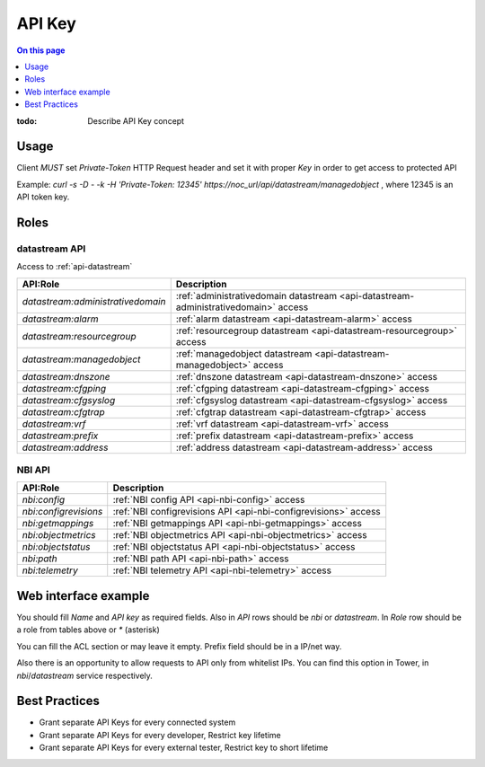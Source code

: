 .. _reference-apikey:

=======
API Key
=======

.. contents:: On this page
    :local:
    :backlinks: none
    :depth: 1
    :class: singlecol

:todo:
    Describe API Key concept

.. _reference-apikey-usage:

Usage
-----
Client *MUST* set `Private-Token` HTTP Request header and set it
with proper *Key* in order to get access to protected API

Example: `curl  -s -D - -k -H 'Private-Token: 12345'  https://noc_url/api/datastream/managedobject` ,
where 12345 is an API token key.

Roles
-----

.. _reference-apikey-roles-datastream:

datastream API
^^^^^^^^^^^^^^
Access to :ref:`api-datastream`

+-----------------------------------+------------------------------------------------------------------------------------+
| API:Role                          | Description                                                                        |
+===================================+====================================================================================+
| `datastream:administrativedomain` | :ref:`administrativedomain datastream <api-datastream-administrativedomain>` access|
+-----------------------------------+------------------------------------------------------------------------------------+
| `datastream:alarm`                | :ref:`alarm datastream <api-datastream-alarm>` access                              |
+-----------------------------------+------------------------------------------------------------------------------------+
| `datastream:resourcegroup`        | :ref:`resourcegroup datastream <api-datastream-resourcegroup>` access              |
+-----------------------------------+------------------------------------------------------------------------------------+
| `datastream:managedobject`        | :ref:`managedobject datastream <api-datastream-managedobject>` access              |
+-----------------------------------+------------------------------------------------------------------------------------+
| `datastream:dnszone`              | :ref:`dnszone datastream <api-datastream-dnszone>` access                          |
+-----------------------------------+------------------------------------------------------------------------------------+
| `datastream:cfgping`              | :ref:`cfgping datastream <api-datastream-cfgping>` access                          |
+-----------------------------------+------------------------------------------------------------------------------------+
| `datastream:cfgsyslog`            | :ref:`cfgsyslog datastream <api-datastream-cfgsyslog>` access                      |
+-----------------------------------+------------------------------------------------------------------------------------+
| `datastream:cfgtrap`              | :ref:`cfgtrap datastream <api-datastream-cfgtrap>` access                          |
+-----------------------------------+------------------------------------------------------------------------------------+
| `datastream:vrf`                  | :ref:`vrf datastream <api-datastream-vrf>` access                                  |
+-----------------------------------+------------------------------------------------------------------------------------+
| `datastream:prefix`               | :ref:`prefix datastream <api-datastream-prefix>` access                            |
+-----------------------------------+------------------------------------------------------------------------------------+
| `datastream:address`              | :ref:`address datastream <api-datastream-address>` access                          |
+-----------------------------------+------------------------------------------------------------------------------------+

.. _reference-apikey-roles-nbi:

NBI API
^^^^^^^

+-----------------------+----------------------------------------------------------------+
| API:Role              | Description                                                    |
+=======================+================================================================+
| `nbi:config`          | :ref:`NBI config API <api-nbi-config>` access                  |
+-----------------------+----------------------------------------------------------------+
| `nbi:configrevisions` | :ref:`NBI configrevisions API <api-nbi-configrevisions>` access|
+-----------------------+----------------------------------------------------------------+
| `nbi:getmappings`     | :ref:`NBI getmappings API <api-nbi-getmappings>` access        |
+-----------------------+----------------------------------------------------------------+
| `nbi:objectmetrics`   | :ref:`NBI objectmetrics API <api-nbi-objectmetrics>` access    |
+-----------------------+----------------------------------------------------------------+
| `nbi:objectstatus`    | :ref:`NBI objectstatus API <api-nbi-objectstatus>` access      |
+-----------------------+----------------------------------------------------------------+
| `nbi:path`            | :ref:`NBI path API <api-nbi-path>` access                      |
+-----------------------+----------------------------------------------------------------+
| `nbi:telemetry`       | :ref:`NBI telemetry API <api-nbi-telemetry>` access            |
+-----------------------+----------------------------------------------------------------+

.. _reference-apikey-web-interface:

Web interface example
---------------------

You should fill `Name` and `API key` as required fields.
Also in `API` rows should be `nbi`  or `datastream`. In `Role` row should be a role from tables above or `*` (asterisk)

.. image:: /images/apikey_edit_api.png

You can fill the ACL section or may leave it empty.
Prefix field should be in a IP/net way.

.. image:: /images/apikey_edit_api_acl.png

Also there is an opportunity to allow requests to API only from whitelist IPs.
You can find this option in Tower, in `nbi`/`datastream` service respectively.

.. _reference-apikey-best-practices:

Best Practices
--------------
* Grant separate API Keys for every connected system
* Grant separate API Keys for every developer, Restrict key lifetime
* Grant separate API Keys for every external tester, Restrict key to short lifetime
